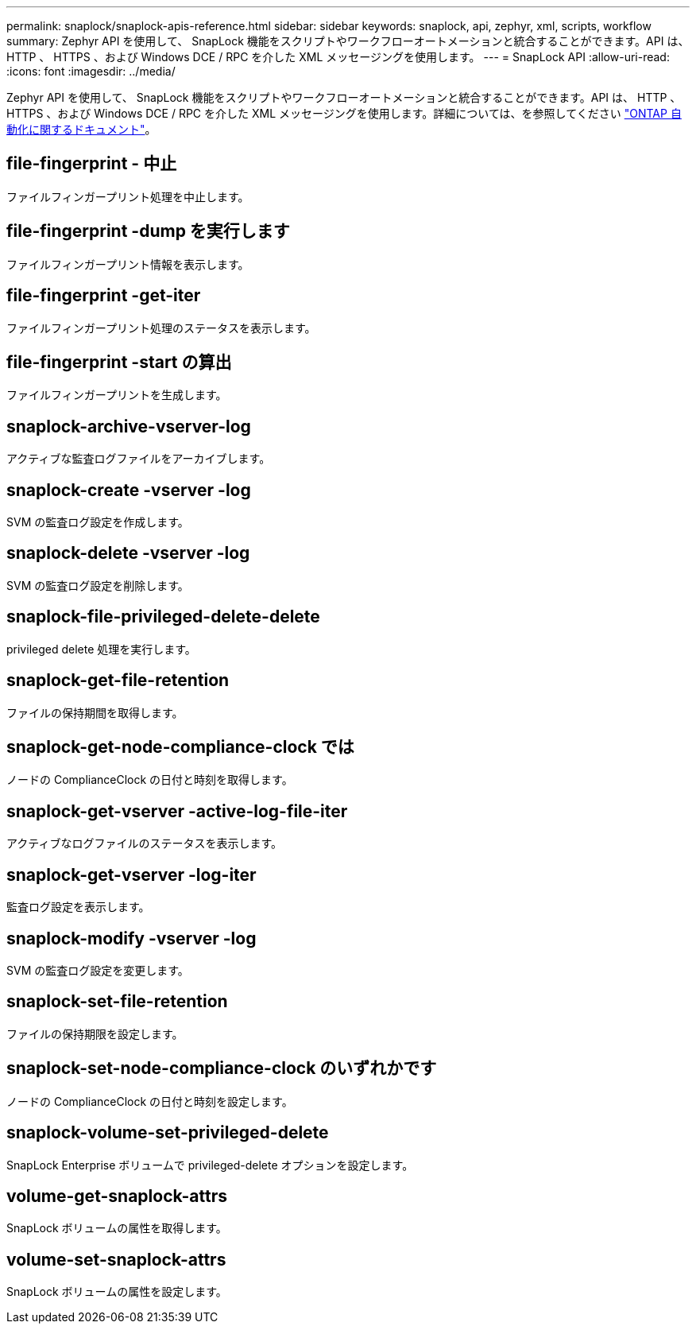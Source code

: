 ---
permalink: snaplock/snaplock-apis-reference.html 
sidebar: sidebar 
keywords: snaplock, api, zephyr, xml, scripts, workflow 
summary: Zephyr API を使用して、 SnapLock 機能をスクリプトやワークフローオートメーションと統合することができます。API は、 HTTP 、 HTTPS 、および Windows DCE / RPC を介した XML メッセージングを使用します。 
---
= SnapLock API
:allow-uri-read: 
:icons: font
:imagesdir: ../media/


[role="lead"]
Zephyr API を使用して、 SnapLock 機能をスクリプトやワークフローオートメーションと統合することができます。API は、 HTTP 、 HTTPS 、および Windows DCE / RPC を介した XML メッセージングを使用します。詳細については、を参照してください link:https://docs.netapp.com/us-en/ontap-automation/["ONTAP 自動化に関するドキュメント"]。



== file-fingerprint - 中止

ファイルフィンガープリント処理を中止します。



== file-fingerprint -dump を実行します

ファイルフィンガープリント情報を表示します。



== file-fingerprint -get-iter

ファイルフィンガープリント処理のステータスを表示します。



== file-fingerprint -start の算出

ファイルフィンガープリントを生成します。



== snaplock-archive-vserver-log

アクティブな監査ログファイルをアーカイブします。



== snaplock-create -vserver -log

SVM の監査ログ設定を作成します。



== snaplock-delete -vserver -log

SVM の監査ログ設定を削除します。



== snaplock-file-privileged-delete-delete

privileged delete 処理を実行します。



== snaplock-get-file-retention

ファイルの保持期間を取得します。



== snaplock-get-node-compliance-clock では

ノードの ComplianceClock の日付と時刻を取得します。



== snaplock-get-vserver -active-log-file-iter

アクティブなログファイルのステータスを表示します。



== snaplock-get-vserver -log-iter

監査ログ設定を表示します。



== snaplock-modify -vserver -log

SVM の監査ログ設定を変更します。



== snaplock-set-file-retention

ファイルの保持期限を設定します。



== snaplock-set-node-compliance-clock のいずれかです

ノードの ComplianceClock の日付と時刻を設定します。



== snaplock-volume-set-privileged-delete

SnapLock Enterprise ボリュームで privileged-delete オプションを設定します。



== volume-get-snaplock-attrs

SnapLock ボリュームの属性を取得します。



== volume-set-snaplock-attrs

SnapLock ボリュームの属性を設定します。
